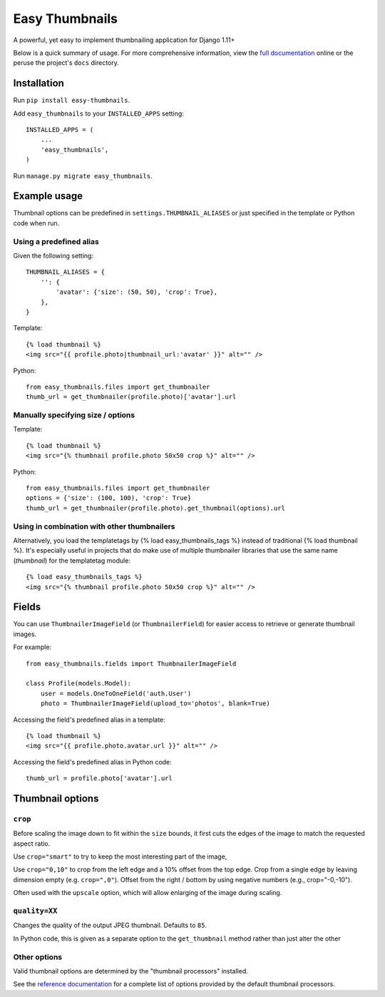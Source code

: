 ===============
Easy Thumbnails
===============

.. image:: https://img.shields.io/pypi/v/easy-thumbnails.svg
    :target: https://pypi.python.org/pypi/easy-thumbnails/

.. image:: https://github.com/SmileyChris/easy-thumbnails/actions/workflows/python.yml/badge.svg
    :alt: Build Status
    :target: https://github.com/SmileyChris/easy-thumbnails/actions/workflows/python.yml


A powerful, yet easy to implement thumbnailing application for Django 1.11+

Below is a quick summary of usage. For more comprehensive information, view the
`full documentation`__ online or the peruse the project's ``docs`` directory.

__ http://easy-thumbnails.readthedocs.org/en/latest/index.html


Installation
============

Run ``pip install easy-thumbnails``.

Add ``easy_thumbnails`` to your ``INSTALLED_APPS`` setting::

    INSTALLED_APPS = (
        ...
        'easy_thumbnails',
    )

Run ``manage.py migrate easy_thumbnails``.


Example usage
=============

Thumbnail options can be predefined in ``settings.THUMBNAIL_ALIASES`` or just
specified in the template or Python code when run.

Using a predefined alias
------------------------

Given the following setting::

    THUMBNAIL_ALIASES = {
        '': {
            'avatar': {'size': (50, 50), 'crop': True},
        },
    }

Template::

    {% load thumbnail %}
    <img src="{{ profile.photo|thumbnail_url:'avatar' }}" alt="" />

Python::

    from easy_thumbnails.files import get_thumbnailer
    thumb_url = get_thumbnailer(profile.photo)['avatar'].url

Manually specifying size / options
----------------------------------

Template::

    {% load thumbnail %}
    <img src="{% thumbnail profile.photo 50x50 crop %}" alt="" />

Python::

    from easy_thumbnails.files import get_thumbnailer
    options = {'size': (100, 100), 'crop': True}
    thumb_url = get_thumbnailer(profile.photo).get_thumbnail(options).url

Using in combination with other thumbnailers
--------------------------------------------

Alternatively, you load the templatetags by {% load easy_thumbnails_tags %} 
instead of traditional {% load thumbnail %}. It's especially useful in 
projects that do make use of multiple thumbnailer libraries that use the 
same name (`thumbnail`) for the templatetag module::

    {% load easy_thumbnails_tags %}
    <img src="{% thumbnail profile.photo 50x50 crop %}" alt="" />

Fields
======

You can use ``ThumbnailerImageField`` (or ``ThumbnailerField``) for easier
access to retrieve or generate thumbnail images.

For example::

    from easy_thumbnails.fields import ThumbnailerImageField

    class Profile(models.Model):
        user = models.OneToOneField('auth.User')
        photo = ThumbnailerImageField(upload_to='photos', blank=True)

Accessing the field's predefined alias in a template::

    {% load thumbnail %}
    <img src="{{ profile.photo.avatar.url }}" alt="" />

Accessing the field's predefined alias in Python code::

    thumb_url = profile.photo['avatar'].url


Thumbnail options
=================

``crop``
--------

Before scaling the image down to fit within the ``size`` bounds, it first cuts
the edges of the image to match the requested aspect ratio.

Use ``crop="smart"`` to try to keep the most interesting part of the image,

Use ``crop="0,10"`` to crop from the left edge and a 10% offset from the
top edge. Crop from a single edge by leaving dimension empty (e.g.
``crop=",0"``). Offset from the right / bottom by using negative numbers
(e.g., crop="-0,-10").

Often used with the ``upscale`` option, which will allow enlarging of the image
during scaling.

``quality=XX``
--------------

Changes the quality of the output JPEG thumbnail. Defaults to ``85``.

In Python code, this is given as a separate option to the ``get_thumbnail``
method rather than just alter the other

Other options
-------------

Valid thumbnail options are determined by the "thumbnail processors" installed.

See the `reference documentation`__ for a complete list of options provided by
the default thumbnail processors.

__ http://easy-thumbnails.readthedocs.org/en/latest/ref/processors/
